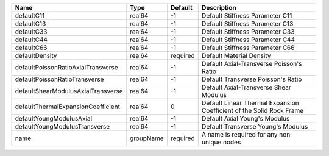 

================================== ========= ======== ==================================================================== 
Name                               Type      Default  Description                                                          
================================== ========= ======== ==================================================================== 
defaultC11                         real64    -1       Default Stiffness Parameter C11                                      
defaultC13                         real64    -1       Default Stiffness Parameter C13                                      
defaultC33                         real64    -1       Default Stiffness Parameter C33                                      
defaultC44                         real64    -1       Default Stiffness Parameter C44                                      
defaultC66                         real64    -1       Default Stiffness Parameter C66                                      
defaultDensity                     real64    required Default Material Density                                             
defaultPoissonRatioAxialTransverse real64    -1       Default Axial-Transverse Poisson's Ratio                             
defaultPoissonRatioTransverse      real64    -1       Default Transverse Poisson's Ratio                                   
defaultShearModulusAxialTransverse real64    -1       Default Axial-Transverse Shear Modulus                               
defaultThermalExpansionCoefficient real64    0        Default Linear Thermal Expansion Coefficient of the Solid Rock Frame 
defaultYoungModulusAxial           real64    -1       Default Axial Young's Modulus                                        
defaultYoungModulusTransverse      real64    -1       Default Transverse Young's Modulus                                   
name                               groupName required A name is required for any non-unique nodes                          
================================== ========= ======== ==================================================================== 


